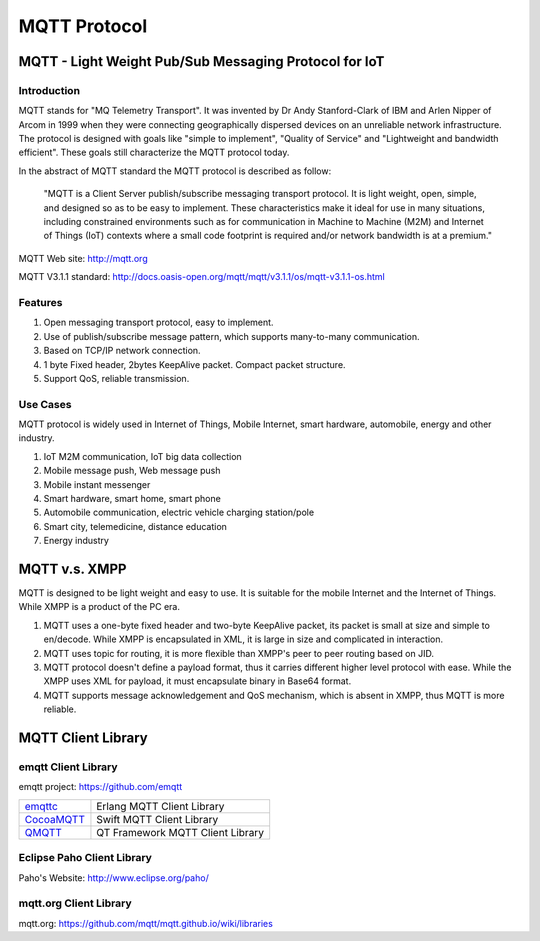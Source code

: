 
.. _mqtt:

=============
MQTT Protocol
=============

------------------------------------------------------
MQTT - Light Weight Pub/Sub Messaging Protocol for IoT
------------------------------------------------------

Introduction
------------

MQTT stands for "MQ Telemetry Transport". It was invented by Dr Andy Stanford-Clark of IBM and Arlen Nipper of Arcom in 1999 when they were connecting geographically dispersed devices on an unreliable network infrastructure. The protocol is designed with goals like "simple to implement", "Quality of Service"  and "Lightweight and bandwidth efficient". These goals still characterize the MQTT protocol today.

In the abstract of MQTT standard the MQTT protocol is described as follow: 

    "MQTT is a Client Server publish/subscribe messaging transport protocol. It is light weight, open, simple, and designed so as to be easy to implement. These characteristics make it ideal for use in many situations, including constrained environments such as for communication in Machine to Machine (M2M) and Internet of Things (IoT) contexts where a small code footprint is required and/or network bandwidth is at a premium."


MQTT Web site: http://mqtt.org

MQTT V3.1.1 standard: http://docs.oasis-open.org/mqtt/mqtt/v3.1.1/os/mqtt-v3.1.1-os.html

Features
--------

1. Open messaging transport protocol, easy to implement.

2. Use of publish/subscribe message pattern, which supports many-to-many communication.

3. Based on TCP/IP network connection.

4. 1 byte Fixed header, 2bytes KeepAlive packet. Compact packet structure.

5. Support QoS, reliable transmission. 

Use Cases
------------

MQTT protocol is widely used in Internet of Things, Mobile Internet, smart hardware, automobile, energy and other industry. 

1. IoT M2M communication, IoT big data collection 

2. Mobile message push, Web message push

3. Mobile instant messenger

4. Smart hardware, smart home, smart phone

5. Automobile communication, electric vehicle charging station/pole

6. Smart city, telemedicine, distance education

7. Energy industry
   
.. _mqtt_vs_xmpp:

------------------
MQTT v.s. XMPP
------------------

MQTT is designed to be light weight and easy to use. It is suitable for the mobile Internet and the Internet of Things. While XMPP is a product of the PC era. 

1. MQTT uses a one-byte fixed header and two-byte KeepAlive packet, its packet is small at size and simple to en/decode. While XMPP is encapsulated in XML, it is large in size and complicated in interaction.

2. MQTT uses topic for routing, it is more flexible than XMPP's peer to peer routing based on JID.

3. MQTT protocol doesn't define a payload format, thus it carries different higher level protocol with ease. While the XMPP uses XML for payload, it must encapsulate binary in Base64 format.   

4. MQTT supports message acknowledgement and QoS mechanism, which is absent in XMPP, thus MQTT is more reliable. 


   
   
.. _mqtt_client_libraries:

---------------------
MQTT Client Library 
---------------------

emqtt Client Library 
--------------------

emqtt project: https://github.com/emqtt

+--------------------+---------------------------------+
| `emqttc`_          | Erlang MQTT Client Library      |
+--------------------+---------------------------------+
| `CocoaMQTT`_       | Swift MQTT Client Library       |
+--------------------+---------------------------------+
| `QMQTT`_           | QT Framework MQTT Client Library|
+--------------------+---------------------------------+

Eclipse Paho Client Library
----------------------------

Paho's Website: http://www.eclipse.org/paho/

mqtt.org Client Library
------------------------

mqtt.org: https://github.com/mqtt/mqtt.github.io/wiki/libraries

.. _emqttc: https://github.com/emqtt/emqttc
.. _CocoaMQTT: https://github.com/emqtt/CocoaMQTT
.. _QMQTT: https://github.com/emqtt/qmqtt

